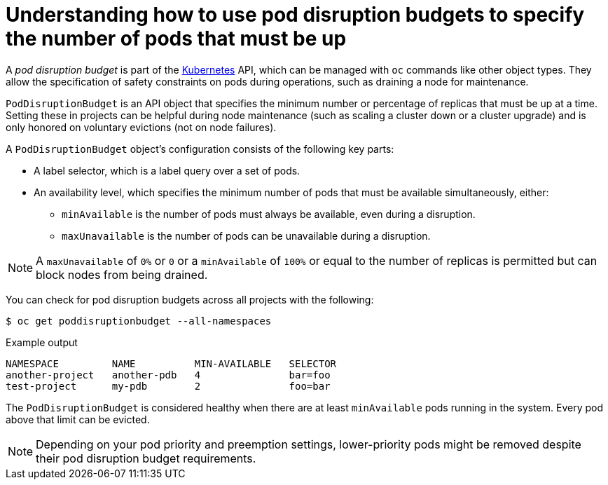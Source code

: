 // Module included in the following assemblies:
//
// * nodes/nodes-pods-configuring.adoc
// * nodes/nodes-cluster-pods-configuring
// * post_installation_configuration/cluster-tasks.adoc

:_content-type: CONCEPT
[id="nodes-pods-configuring-pod-distruption-about_{context}"]
= Understanding how to use pod disruption budgets to specify the number of pods that must be up

A _pod disruption budget_ is part of the
link:http://kubernetes.io/docs/admin/disruptions/[Kubernetes] API, which can be
managed with `oc` commands like other object types. They
allow the specification of safety constraints on pods during operations, such as
draining a node for maintenance.

`PodDisruptionBudget` is an API object that specifies the minimum number or
percentage of replicas that must be up at a time. Setting these in projects can
be helpful during node maintenance (such as scaling a cluster down or a cluster
upgrade) and is only honored on voluntary evictions (not on node failures).

A `PodDisruptionBudget` object's configuration consists of the following key
parts:

* A label selector, which is a label query over a set of pods.
* An availability level, which specifies the minimum number of pods that must be
 available simultaneously, either:
** `minAvailable` is the number of pods must always be available, even during a disruption.
** `maxUnavailable` is the number of pods can be unavailable during a disruption.

[NOTE]
====
A `maxUnavailable` of `0%` or `0` or a `minAvailable` of `100%` or equal to the number of replicas
is permitted but can block nodes from being drained.
====

You can check for pod disruption budgets across all projects with the following:

[source,terminal]
----
$ oc get poddisruptionbudget --all-namespaces
----

.Example output
[source,terminal]
----
NAMESPACE         NAME          MIN-AVAILABLE   SELECTOR
another-project   another-pdb   4               bar=foo
test-project      my-pdb        2               foo=bar
----

The `PodDisruptionBudget` is considered healthy when there are at least
`minAvailable` pods running in the system. Every pod above that limit can be evicted.

[NOTE]
====
Depending on your pod priority and preemption settings,
lower-priority pods might be removed despite their pod disruption budget requirements.
====
